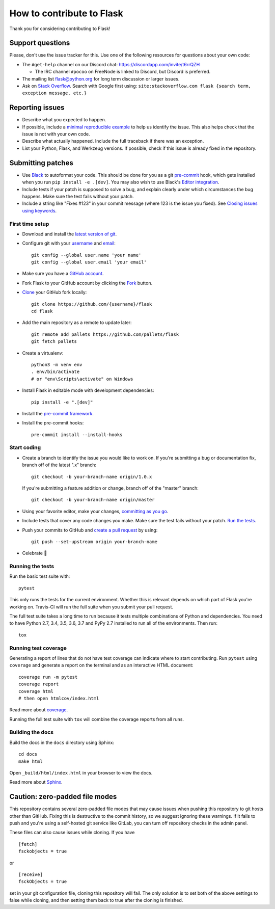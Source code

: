 How to contribute to Flask
==========================

Thank you for considering contributing to Flask!

Support questions
-----------------

Please, don't use the issue tracker for this. Use one of the following
resources for questions about your own code:

* The ``#get-help`` channel on our Discord chat: https://discordapp.com/invite/t6rrQZH

  * The IRC channel ``#pocoo`` on FreeNode is linked to Discord, but
    Discord is preferred.

* The mailing list flask@python.org for long term discussion or larger issues.
* Ask on `Stack Overflow`_. Search with Google first using:
  ``site:stackoverflow.com flask {search term, exception message, etc.}``

.. _Stack Overflow: https://stackoverflow.com/questions/tagged/flask?sort=linked

Reporting issues
----------------

- Describe what you expected to happen.
- If possible, include a `minimal reproducible example`_ to help us
  identify the issue. This also helps check that the issue is not with
  your own code.
- Describe what actually happened. Include the full traceback if there was an
  exception.
- List your Python, Flask, and Werkzeug versions. If possible, check if this
  issue is already fixed in the repository.

.. _minimal reproducible example: https://stackoverflow.com/help/minimal-reproducible-example

Submitting patches
------------------

- Use `Black`_ to autoformat your code. This should be done for you as a
  git `pre-commit`_ hook, which gets installed when you run ``pip install -e .[dev]``.
  You may also wish to use Black's `Editor integration`_.
- Include tests if your patch is supposed to solve a bug, and explain
  clearly under which circumstances the bug happens. Make sure the test fails
  without your patch.
- Include a string like "Fixes #123" in your commit message
  (where 123 is the issue you fixed).
  See `Closing issues using keywords
  <https://help.github.com/articles/creating-a-pull-request/>`__.

First time setup
~~~~~~~~~~~~~~~~

- Download and install the `latest version of git`_.
- Configure git with your `username`_ and `email`_::

        git config --global user.name 'your name'
        git config --global user.email 'your email'

- Make sure you have a `GitHub account`_.
- Fork Flask to your GitHub account by clicking the `Fork`_ button.
- `Clone`_ your GitHub fork locally::

        git clone https://github.com/{username}/flask
        cd flask

- Add the main repository as a remote to update later::

        git remote add pallets https://github.com/pallets/flask
        git fetch pallets

- Create a virtualenv::

        python3 -m venv env
        . env/bin/activate
        # or "env\Scripts\activate" on Windows

- Install Flask in editable mode with development dependencies::

        pip install -e ".[dev]"

- Install the `pre-commit framework`_.
- Install the pre-commit hooks::

        pre-commit install --install-hooks

.. _GitHub account: https://github.com/join
.. _latest version of git: https://git-scm.com/downloads
.. _username: https://help.github.com/en/articles/setting-your-username-in-git
.. _email: https://help.github.com/en/articles/setting-your-commit-email-address-in-git
.. _Fork: https://github.com/pallets/flask/fork
.. _Clone: https://help.github.com/en/articles/fork-a-repo#step-2-create-a-local-clone-of-your-fork
.. _pre-commit framework: https://pre-commit.com/#install

Start coding
~~~~~~~~~~~~

-   Create a branch to identify the issue you would like to work on. If
    you're submitting a bug or documentation fix, branch off of the
    latest ".x" branch::

        git checkout -b your-branch-name origin/1.0.x

    If you're submitting a feature addition or change, branch off of the
    "master" branch::

        git checkout -b your-branch-name origin/master

- Using your favorite editor, make your changes, `committing as you go`_.
- Include tests that cover any code changes you make. Make sure the test fails
  without your patch. `Run the tests <contributing-testsuite_>`_.
- Push your commits to GitHub and `create a pull request`_ by using::

        git push --set-upstream origin your-branch-name

- Celebrate 🎉

.. _committing as you go: https://dont-be-afraid-to-commit.readthedocs.io/en/latest/git/commandlinegit.html#commit-your-changes
.. _Black: https://black.readthedocs.io
.. _Editor integration: https://black.readthedocs.io/en/stable/editor_integration.html
.. _pre-commit: https://pre-commit.com
.. _create a pull request: https://help.github.com/en/articles/creating-a-pull-request

.. _contributing-testsuite: #running-the-tests

Running the tests
~~~~~~~~~~~~~~~~~

Run the basic test suite with::

    pytest

This only runs the tests for the current environment. Whether this is relevant
depends on which part of Flask you're working on. Travis-CI will run the full
suite when you submit your pull request.

The full test suite takes a long time to run because it tests multiple
combinations of Python and dependencies. You need to have Python 2.7, 3.4,
3.5, 3.6, 3.7 and PyPy 2.7 installed to run all of the environments. Then run::

    tox

Running test coverage
~~~~~~~~~~~~~~~~~~~~~

Generating a report of lines that do not have test coverage can indicate
where to start contributing. Run ``pytest`` using ``coverage`` and generate a
report on the terminal and as an interactive HTML document::

    coverage run -m pytest
    coverage report
    coverage html
    # then open htmlcov/index.html

Read more about `coverage <https://coverage.readthedocs.io>`_.

Running the full test suite with ``tox`` will combine the coverage reports
from all runs.


Building the docs
~~~~~~~~~~~~~~~~~

Build the docs in the ``docs`` directory using Sphinx::

    cd docs
    make html

Open ``_build/html/index.html`` in your browser to view the docs.

Read more about `Sphinx <https://www.sphinx-doc.org/en/master/>`_.


Caution: zero-padded file modes
-------------------------------

This repository contains several zero-padded file modes that may cause issues
when pushing this repository to git hosts other than GitHub. Fixing this is
destructive to the commit history, so we suggest ignoring these warnings. If it
fails to push and you're using a self-hosted git service like GitLab, you can
turn off repository checks in the admin panel.

These files can also cause issues while cloning. If you have ::

    [fetch]
    fsckobjects = true

or ::

    [receive]
    fsckObjects = true

set in your git configuration file, cloning this repository will fail. The only
solution is to set both of the above settings to false while cloning, and then
setting them back to true after the cloning is finished.
